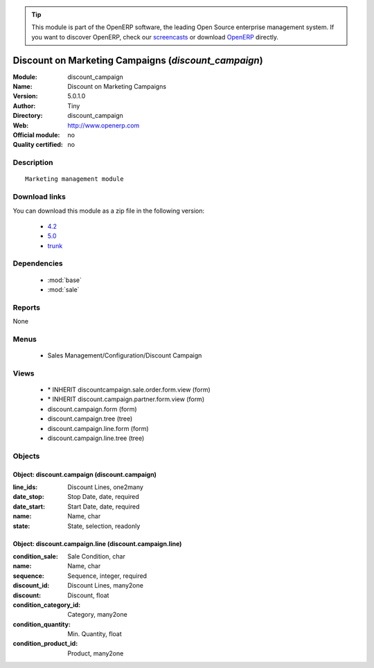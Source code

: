 
.. module:: discount_campaign
    :synopsis: Discount on Marketing Campaigns 
    :noindex:
.. 

.. raw:: html

      <br />
    <link rel="stylesheet" href="../_static/hide_objects_in_sidebar.css" type="text/css" />

.. tip:: This module is part of the OpenERP software, the leading Open Source 
  enterprise management system. If you want to discover OpenERP, check our 
  `screencasts <http://openerp.tv>`_ or download 
  `OpenERP <http://openerp.com>`_ directly.

.. raw:: html

    <div class="js-kit-rating" title="" permalink="" standalone="yes" path="/discount_campaign"></div>
    <script src="http://js-kit.com/ratings.js"></script>

Discount on Marketing Campaigns (*discount_campaign*)
=====================================================
:Module: discount_campaign
:Name: Discount on Marketing Campaigns
:Version: 5.0.1.0
:Author: Tiny
:Directory: discount_campaign
:Web: http://www.openerp.com
:Official module: no
:Quality certified: no

Description
-----------

::

  Marketing management module

Download links
--------------

You can download this module as a zip file in the following version:

  * `4.2 <http://www.openerp.com/download/modules/4.2/discount_campaign.zip>`_
  * `5.0 <http://www.openerp.com/download/modules/5.0/discount_campaign.zip>`_
  * `trunk <http://www.openerp.com/download/modules/trunk/discount_campaign.zip>`_


Dependencies
------------

 * :mod:`base`
 * :mod:`sale`

Reports
-------

None


Menus
-------

 * Sales Management/Configuration/Discount Campaign

Views
-----

 * \* INHERIT discountcampaign.sale.order.form.view (form)
 * \* INHERIT discount.campaign.partner.form.view (form)
 * discount.campaign.form (form)
 * discount.campaign.tree (tree)
 * discount.campaign.line.form (form)
 * discount.campaign.line.tree (tree)


Objects
-------

Object: discount.campaign (discount.campaign)
#############################################



:line_ids: Discount Lines, one2many





:date_stop: Stop Date, date, required





:date_start: Start Date, date, required





:name: Name, char





:state: State, selection, readonly




Object: discount.campaign.line (discount.campaign.line)
#######################################################



:condition_sale: Sale Condition, char





:name: Name, char





:sequence: Sequence, integer, required





:discount_id: Discount Lines, many2one





:discount: Discount, float





:condition_category_id: Category, many2one





:condition_quantity: Min. Quantity, float





:condition_product_id: Product, many2one



